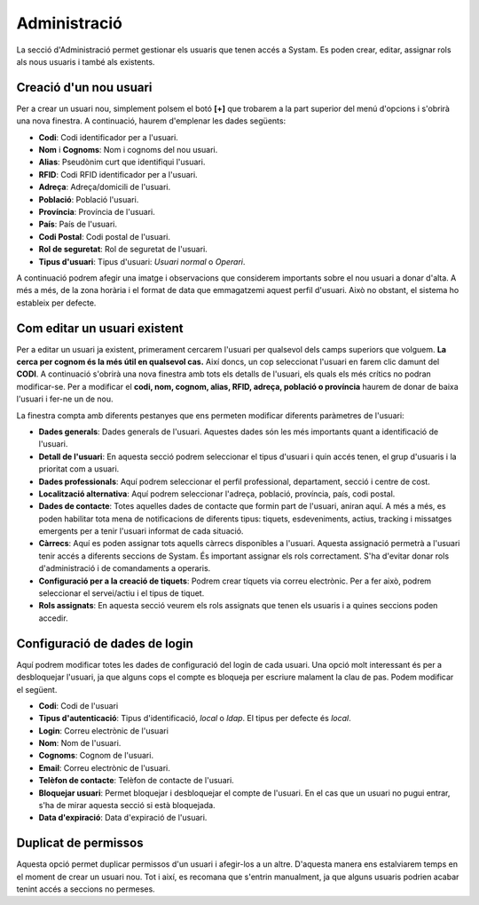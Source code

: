 Administració
=====

.. _Overview:


La secció d'Administració permet gestionar els usuaris que tenen accés a Systam. Es poden crear, editar, assignar rols als nous usuaris i també als existents.


Creació d'un nou usuari
----------------
Per a crear un usuari nou, simplement polsem el botó **[+]** que trobarem a la part superior del menú d'opcions i s'obrirà una nova finestra. A continuació, haurem d'emplenar les dades següents:

- **Codi**: Codi identificador per a l'usuari.
- **Nom** i **Cognoms**: Nom i cognoms del nou usuari.
- **Alias**: Pseudònim curt que identifiqui l'usuari.
- **RFID**: Codi RFID identificador per a l'usuari.
- **Adreça**: Adreça/domicili de l'usuari.
- **Població**: Població l'usuari.
- **Província**: Província de l'usuari.
- **País**: País de l'usuari.
- **Codi Postal**: Codi postal de l'usuari.
- **Rol de seguretat**: Rol de seguretat de l'usuari.
- **Tipus d'usuari**: Tipus d'usuari: *Usuari normal* o *Operari*.

A continuació podrem afegir una imatge i observacions que considerem importants sobre el nou usuari a donar d'alta. A més a més, de la zona horària i el format de data que emmagatzemi aquest perfil d'usuari. Això no obstant, el sistema ho estableix per defecte.

Com editar un usuari existent
----------------
Per a editar un usuari ja existent, primerament cercarem l'usuari per qualsevol dels camps superiors que volguem. **La cerca per cognom és la més útil en qualsevol cas.** Així doncs, un cop seleccionat l'usuari en farem clic damunt del **CODI**. A continuació s'obrirà una nova finestra amb tots els detalls de l'usuari, els quals els més crítics no podran modificar-se. Per a modificar el **codi, nom, cognom, alias, RFID, adreça, població o província** haurem de donar de baixa l'usuari i fer-ne un de nou. 

La finestra compta amb diferents pestanyes que ens permeten modificar diferents paràmetres de l'usuari:

+ **Dades generals**: Dades generals de l'usuari. Aquestes dades són les més importants quant a identificació de l'usuari.
+ **Detall de l'usuari**: En aquesta secció podrem seleccionar el tipus d'usuari i quin accés tenen, el grup d'usuaris i la prioritat com a usuari.
+ **Dades professionals**: Aquí podrem seleccionar el perfil professional, departament, secció i centre de cost.
+ **Localització alternativa**: Aquí podrem seleccionar l'adreça, població, província, país, codi postal.
+ **Dades de contacte**: Totes aquelles dades de contacte que formin part de l'usuari, aniran aquí. A més a més, es poden habilitar tota mena de notificacions de diferents tipus: tiquets, esdeveniments, actius, tracking i missatges emergents per a tenir l'usuari informat de cada situació.
+ **Càrrecs**: Aquí es poden assignar tots aquells càrrecs disponibles a l'usuari. Aquesta assignació permetrà a l'usuari tenir accés a diferents seccions de Systam. És important assignar els rols correctament. S'ha d'evitar donar rols d'administració i de comandaments a operaris.
+ **Configuració per a la creació de tiquets**: Podrem crear tíquets via correu electrònic. Per a fer això, podrem seleccionar el servei/actiu i el tipus de tiquet.
+ **Rols assignats**: En aquesta secció veurem els rols assignats que tenen els usuaris i a quines seccions poden accedir.

Configuració de dades de login
----------------
Aquí podrem modificar totes les dades de configuració del login de cada usuari. Una opció molt interessant és per a desbloquejar l'usuari, ja que alguns cops el compte es bloqueja per escriure malament la clau de pas. Podem modificar el següent.

+ **Codi**: Codi de l'usuari
+ **Tipus d'autenticació**: Tipus d'identificació, *local* o *ldap*. El tipus per defecte és *local*.
+ **Login**: Correu electrònic de l'usuari
+ **Nom**: Nom de l'usuari.
+ **Cognoms**: Cognom de l'usuari.
+ **Email**: Correu electrònic de l'usuari.
+ **Telèfon de contacte**: Telèfon de contacte de l'usuari.
+ **Bloquejar usuari**: Permet bloquejar i desbloquejar el compte de l'usuari. En el cas que un usuari no pugui entrar, s'ha de mirar aquesta secció si està bloquejada.
+ **Data d'expiració**: Data d'expiració de l'usuari.

Duplicat de permissos
----------------
Aquesta opció permet duplicar permissos d'un usuari i afegir-los a un altre. D'aquesta manera ens estalviarem temps en el moment de crear un usuari nou. Tot i així, es recomana que s'entrin manualment, ja que alguns usuaris podrien acabar tenint accés a seccions no permeses.
